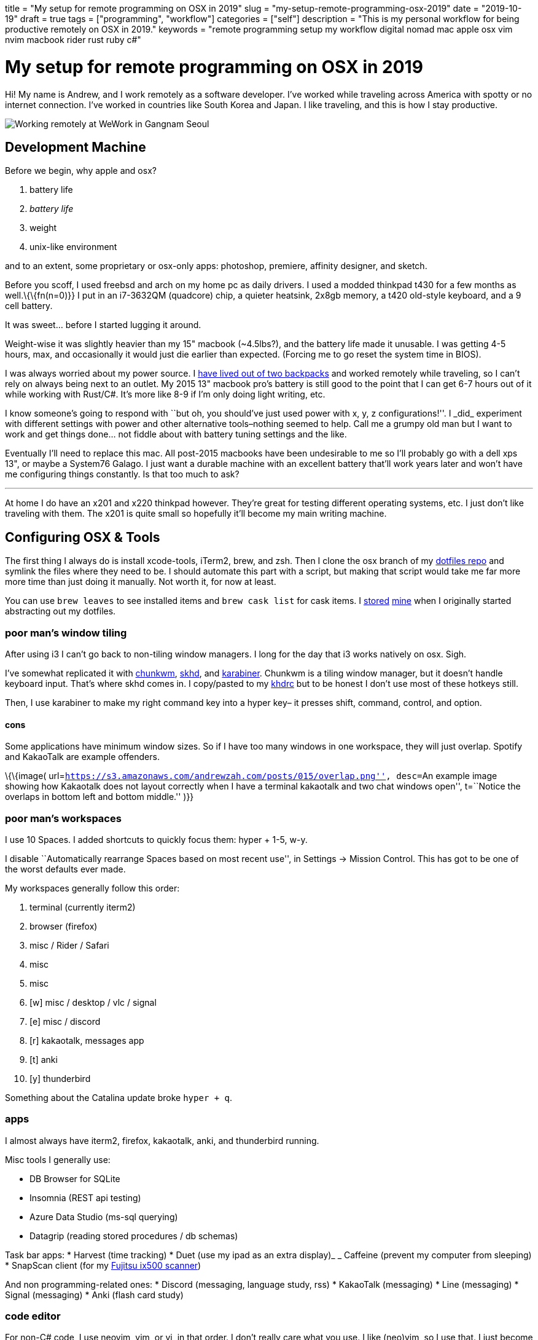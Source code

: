 +++
title = "My setup for remote programming on OSX in 2019"
slug = "my-setup-remote-programming-osx-2019"
date = "2019-10-19"
draft = true
tags = ["programming", "workflow"]
categories = ["self"]
description = "This is my personal workflow for being productive remotely on OSX in 2019."
keywords = "remote programming setup my workflow digital nomad mac apple osx vim nvim macbook rider rust ruby c#"
+++

= My setup for remote programming on OSX in 2019

Hi! My name is Andrew, and I work remotely as a software developer. I’ve
worked while traveling across America with spotty or no internet
connection. I’ve worked in countries like South Korea and Japan. I like
traveling, and this is how I stay productive.

image::https://s3.amazonaws.com/andrewzah.com/posts/015/wework-gangnam.jpg[Working remotely at WeWork in Gangnam Seoul]

== Development Machine

Before we begin, why apple and osx?

1.  battery life
2.  _battery life_
3.  weight
4.  unix-like environment

and to an extent, some proprietary or osx-only apps: photoshop,
premiere, affinity designer, and sketch.

Before you scoff, I used freebsd and arch on my home pc as daily
drivers. I used a modded thinkpad t430 for a few months as
well.\{\{fn(n=0)}} I put in an i7-3632QM (quadcore) chip, a quieter
heatsink, 2x8gb memory, a t420 old-style keyboard, and a 9 cell battery.

It was sweet… before I started lugging it around.

Weight-wise it was slightly heavier than my 15" macbook (~4.5lbs?), and
the battery life made it unusable. I was getting 4-5 hours, max, and
occasionally it would just die earlier than expected. (Forcing me to go
reset the system time in BIOS).

I was always worried about my power source. I
link:/posts/living-out-of-two-backpacks-a-six-month-retrospective/[have
lived out of two backpacks] and worked remotely while traveling, so I
can’t rely on always being next to an outlet. My 2015 13" macbook pro’s
battery is still good to the point that I can get 6-7 hours out of it
while working with Rust/C#. It’s more like 8-9 if I’m only doing light
writing, etc.

I know someone’s going to respond with ``but oh, you should’ve just used
power++ with x, y, z configurations!''. I _did_ experiment with
different settings with power++ and other alternative tools–nothing
seemed to help. Call me a grumpy old man but I want to work and get
things done… not fiddle about with battery tuning settings and the like.

Eventually I’ll need to replace this mac. All post-2015 macbooks have
been undesirable to me so I’ll probably go with a dell xps 13", or maybe
a System76 Galago. I just want a durable machine with an excellent
battery that’ll work years later and won’t have me configuring things
constantly. Is that too much to ask?

'''''

At home I do have an x201 and x220 thinkpad however. They’re great for
testing different operating systems, etc. I just don’t like traveling
with them. The x201 is quite small so hopefully it’ll become my main
writing machine.

== Configuring OSX & Tools

The first thing I always do is install xcode-tools, iTerm2, brew, and
zsh. Then I clone the osx branch of my
https://git.sr.ht/~andrewzah/dotfiles/tree[dotfiles repo] and symlink
the files where they need to be. I should automate this part with a
script, but making that script would take me far more more time than
just doing it manually. Not worth it, for now at least.

You can use `brew leaves` to see installed items and `brew cask list`
for cask items. I
https://git.sr.ht/~andrewzah/dotfiles/tree/osx/brew-leaves[stored]
https://git.sr.ht/~andrewzah/dotfiles/tree/osx/cask-list[mine] when I
originally started abstracting out my dotfiles.

=== poor man’s window tiling

After using i3 I can’t go back to non-tiling window managers. I long for
the day that i3 works natively on osx. Sigh.

I’ve somewhat replicated it with
https://koekeishiya.github.io/chunkwm/[chunkwm],
https://github.com/koekeishiya/skhd[skhd], and
https://github.com/tekezo/Karabiner[karabiner]. Chunkwm is a tiling
window manager, but it doesn’t handle keyboard input. That’s where skhd
comes in. I copy/pasted to my
https://git.sr.ht/~andrewzah/dotfiles/tree/osx/.khdrc[khdrc] but to be
honest I don’t use most of these hotkeys still.

Then, I use karabiner to make my right command key into a hyper key– it
presses shift, command, control, and option.

==== cons

Some applications have minimum window sizes. So if I have too many
windows in one workspace, they will just overlap. Spotify and KakaoTalk
are example offenders.

\{\{image(
url=``https://s3.amazonaws.com/andrewzah.com/posts/015/overlap.png'',
desc=``An example image showing how Kakaotalk does not layout correctly
when I have a terminal kakaotalk and two chat windows open'', t=``Notice
the overlaps in bottom left and bottom middle.'' )}}

=== poor man’s workspaces

I use 10 Spaces. I added shortcuts to quickly focus them: hyper + 1-5,
w-y.

I disable ``Automatically rearrange Spaces based on most recent use'',
in Settings -> Mission Control. This has got to be one of the worst
defaults ever made.

My workspaces generally follow this order:

1.  terminal (currently iterm2)
2.  browser (firefox)
3.  misc / Rider / Safari
4.  misc
5.  misc
6.  [w] misc / desktop / vlc / signal
7.  [e] misc / discord
8.  [r] kakaotalk, messages app
9.  [t] anki
10. [y] thunderbird

Something about the Catalina update broke `hyper + q`.

=== apps

I almost always have iterm2, firefox, kakaotalk, anki, and thunderbird
running.

Misc tools I generally use:

* DB Browser for SQLite
* Insomnia (REST api testing)
* Azure Data Studio (ms-sql querying)
* Datagrip (reading stored procedures / db schemas)

Task bar apps: * Harvest (time tracking) * Duet (use my ipad as an extra
display)_ _ Caffeine (prevent my computer from sleeping) * SnapScan
client (for my
https://www.fujitsu.com/global/products/computing/peripheral/scanners/scansnap/ix500/[Fujitsu
ix500 scanner])

And non programming-related ones: * Discord (messaging, language study,
rss) * KakaoTalk (messaging) * Line (messaging) * Signal (messaging) *
Anki (flash card study)

=== code editor

For non-C# code, I use neovim, vim, or vi, in that order. I don’t really
care what you use. I like (neo)vim, so I use that. I just become
disappointed when people reflexively dismiss it (or Emacs) because they
have any learning curve, like at all. There’s a _reason_ why vim has
one, and it’s not because Bram Moolenaar is particularly masochistic. In
particular, modal editing and buffers\{\{refer(n=0)}} are why I enjoy
vim.

Even if you don’t use vim, I urge you to read the manuals of the
software that you do use. Small tidbits of knowledge add up over time,
especially with common repetitive actions.

It’s also good to know a little `vi` when you mess up your FreeBSD
installation and have to dip into an emergency shell. Will `nano` be
accessible then?

_Modern Vim_ by Drew Neil is a fantastic read. I read parts of it here
and there to glean ways I can improve my vim usage. Every vim user
should read _Oil and vinegar - split windows and the project drawer_
http://vimcasts.org/blog/2013/01/oil-and-vinegar-split-windows-and-project-drawer/[from
vimcasts].

'''''

You can see my
https://git.sr.ht/~andrewzah/dotfiles/tree/osx/config/nvim/init.vim[neovim
configuration here] here, although I need to prune it a bit. The biggest
changes I’ve made are:

* mapping jj to escape from insert mode, or otherwise using ctrl-[
otherwise to avoid repetitive strain from hitting escape
* using https://github.com/junegunn/fzf[fzf] +
https://github.com/junegunn/fzf[fzf.vim] to fuzzy search through my
files.
* using https://github.com/w0rp/ale[ale] to asynchronously lint and fix
files (but only on file save. I hate over-eager tools that complain when
I’m halfway through writing code)
* using https://github.com/junegunn/vim-plug[plug] to manage plugins and
lazily-load them
* disabling vim’s annoying swapfile system.

Oh, and https://github.com/morhetz/gruvbox[gruvbox], possibly one of the
best color schemes ever made. Every once in a while I experiment with a
different scheme but I inevitably get drawn back to the king. If someone
made https://github.com/arcticicestudio/nord[Nord] but with green as the
main color instead of blue, I might use that.

\{\{image(
url=``https://s3.amazonaws.com/andrewzah.com/posts/015/nvim.png'',
desc=``Screenshot of neovim with four buffers open and using monaco
font'', t=``neovim with four _buffers_ open – and monaco font'' )}}

==== cons

Vim’s autocompletion… exists I guess. A while ago I looked into it but
it seemed not worth the hassle to set up. Anyway, ctrl-p in `insert`
mode brings up suggestions from open buffers. Good thing `p` is right
next to `[`, which takes you out of `insert` mode. /s

As an aside, did you know that `vim` displays
`Type :quit<Enter> to exit Vim` if you hit ctrl-c, and that it’s done so
for a long time? Is your joke very outdated and unoriginal? Yes, yes it
is.

=== code editor (for C#)

I use https://www.jetbrains.com/rider/[IntelliJ Rider] on both osx and
arch. I think the value is worth it. It’s definitely nowhere near as
snappy as vim but doing C# without autocompletions would eb… rough. The
build profiles and test runners are pretty nice. Modifying environment
variables and profile configurations is tedious.

The Intellij plugin ecosystem is great- you can easily install plugins
in any of their editors, to my knowledge. There’s even an official
https://intellij-rust.github.io/[rust plugin].

However, cmd-4 is the shortcut to close tabs..?! The default controls
are interesting, to put it one way.

== Workflow

=== tasks

Everything starts and ends with meetings and slack. I work on different
projects for clients and my team has a daily 5-30min call at 9am (10pm
in Korea).

In Slack and our meetings we’ll discuss what needs to be done. I or
others will make bullet points of the most pertinent stuff that needs to
be done. No agile or anything,
https://steve-yegge.blogspot.com/2006/09/good-agile-bad-agile_27.html[thank
god]. We previously used a few different ticket tracking systems and
I’ve found that they all suck.
https://www.jetbrains.com/youtrack/[YouTrack] sucks, but it was better
than the proprietary abomination one of our clients made us use. The
only good system I’ve found is:

1.  make a list (or queue, if you prefer it that way) of things
2.  roughly ballpark estimates, with the understanding that estimating
things is notoriously difficult
3.  accurately prioritize those things (if everything is #1/urgent,
nothing is)
4.  work on those things
5.  discuss progress and blockers in daily call and/or slack
6.  repeat

That’s it.

On top of this, issues in github/gitlab/etc are also pretty good if you
come up with good labels. Right now I’m experimenting with Github’s
Projects and semi-automated issues on our newest project.

'''''

Being 13 hours ahead does pose issues occasionally, but I solved this by
going to sleep a bit later (about 1am or so). Having different things to
work on is also important– if I’m ever blocked on something, such as
waiting for a teammate to wake up and answer a question, I can just work
on something else in the meantime. This async style of work won’t work
if you always need rapid communication with your team.

=== logging my thoughts

The http://notational.net/[Notational Velocity] application changed my
life. At its core, the idea is deceivingly simple.

__________________________________________________________________________________________________________________________________________________
NOTIONAL VELOCITY is an application that *stores and retrieves notes*.

It is an attempt to loosen the mental blockages to recording information
and to scrape away the tartar of convention that handicaps its
retrieval.
__________________________________________________________________________________________________________________________________________________

You store text in notes. There is only one search box–if a file doesn’t
exist for your search string, one will automatically be created.

I began to use it for just about everything, since any and all
information I had written down could now be easily searched through and
found.

* seldom-used vim tidbits
* miscellaneous knowledge about real languages (I study Korean)
* random snippets for programming languages (how do I open a file in
ruby again?)
* tentative to-do lists
* niche, detailed information like serial numbers and specs for
equipment that I bought

It was glorious. Except… it was, and still is, mac only. At home I use
*nix systems or windows, so using it became tedious and I eventually
stopped.

As I was writing this article, I discovered
https://brettterpstra.com/projects/nvalt/[nVALT]–Brett Terpstra’s fork.
It has more functionality like markdown support and a better interface.
No vim keybindings though, which made it unpleasant for me to use.
Terpstra is working on
https://brettterpstra.com/2019/04/10/codename-nvultra/[nvUltra]
currently which may fix this.

'''''

\{\{image(
url=``https://raw.githubusercontent.com/alok/notational-fzf-vim/master/screenshots/usage.gif'',
desc=``A gif showcasing how notational fzf vim works.'', t=``Taken from
https://github.com/Alok/notational-fzf-vim'' )}}

After I started writing this article, Alex Singh released
https://github.com/alok/notational-fzf-vim[notational-fzf-vim], which is
basically notational velocity but in vim! As the name implies, fulltext
searching is powered by https://github.com/junegunn/fzf[fzf], which in
turn uses https://github.com/BurntSushi/ripgrep[ripgrep] by default.
Both are excellent tools I use daily.

The preview window is amazing..!

In order to use it, you need to specify at least one directory for the
plugin to search. This will be the primary directory where new notes
will be saved, but you can search multiple directories.

[source,vim]
----
" notational fzf vim
let g:nv_search_paths =
  \ ['~/Desktop/Sync/thoughts',
    \ '~/Desktop/Sync/thoughts/korean',
  \]
----

and some example files that I’ve written to this week:

....
packing-list.md
self-publishing.md
useful-shell-scripts.md
vim.md
watches.md
youtube-videos.md
korean/colloquial-or-slang.md
korean/color-names.md
korean/clothes-verbs.md
....

== Conclusion

This is my personal setup. I find it fascinaing to look at other
people’s workflows and see how they handle things. Usually I can take
away a thing or two and improve my own workflow. Feel free to make
suggestions.

[bibliography]
== References

- https://medium.com/@n4ru/the-definitive-t430-modding-guide-3dff3f6a8e2e[Definitive T430 Modding Guide]
- https://stackoverflow.com/questions/26708822/why-do-vim-experts-prefer-buffers-over-tabs[SO: Why do Vim experts prefer buffers over tabs?]

